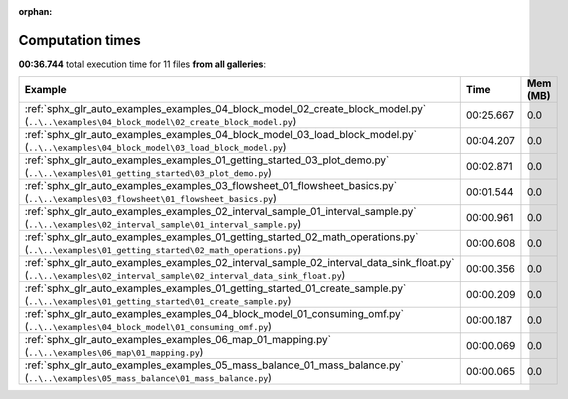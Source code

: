 
:orphan:

.. _sphx_glr_sg_execution_times:


Computation times
=================
**00:36.744** total execution time for 11 files **from all galleries**:

.. container::

  .. raw:: html

    <style scoped>
    <link href="https://cdnjs.cloudflare.com/ajax/libs/twitter-bootstrap/5.3.0/css/bootstrap.min.css" rel="stylesheet" />
    <link href="https://cdn.datatables.net/1.13.6/css/dataTables.bootstrap5.min.css" rel="stylesheet" />
    </style>
    <script src="https://code.jquery.com/jquery-3.7.0.js"></script>
    <script src="https://cdn.datatables.net/1.13.6/js/jquery.dataTables.min.js"></script>
    <script src="https://cdn.datatables.net/1.13.6/js/dataTables.bootstrap5.min.js"></script>
    <script type="text/javascript" class="init">
    $(document).ready( function () {
        $('table.sg-datatable').DataTable({order: [[1, 'desc']]});
    } );
    </script>

  .. list-table::
   :header-rows: 1
   :class: table table-striped sg-datatable

   * - Example
     - Time
     - Mem (MB)
   * - :ref:`sphx_glr_auto_examples_examples_04_block_model_02_create_block_model.py` (``..\..\examples\04_block_model\02_create_block_model.py``)
     - 00:25.667
     - 0.0
   * - :ref:`sphx_glr_auto_examples_examples_04_block_model_03_load_block_model.py` (``..\..\examples\04_block_model\03_load_block_model.py``)
     - 00:04.207
     - 0.0
   * - :ref:`sphx_glr_auto_examples_examples_01_getting_started_03_plot_demo.py` (``..\..\examples\01_getting_started\03_plot_demo.py``)
     - 00:02.871
     - 0.0
   * - :ref:`sphx_glr_auto_examples_examples_03_flowsheet_01_flowsheet_basics.py` (``..\..\examples\03_flowsheet\01_flowsheet_basics.py``)
     - 00:01.544
     - 0.0
   * - :ref:`sphx_glr_auto_examples_examples_02_interval_sample_01_interval_sample.py` (``..\..\examples\02_interval_sample\01_interval_sample.py``)
     - 00:00.961
     - 0.0
   * - :ref:`sphx_glr_auto_examples_examples_01_getting_started_02_math_operations.py` (``..\..\examples\01_getting_started\02_math_operations.py``)
     - 00:00.608
     - 0.0
   * - :ref:`sphx_glr_auto_examples_examples_02_interval_sample_02_interval_data_sink_float.py` (``..\..\examples\02_interval_sample\02_interval_data_sink_float.py``)
     - 00:00.356
     - 0.0
   * - :ref:`sphx_glr_auto_examples_examples_01_getting_started_01_create_sample.py` (``..\..\examples\01_getting_started\01_create_sample.py``)
     - 00:00.209
     - 0.0
   * - :ref:`sphx_glr_auto_examples_examples_04_block_model_01_consuming_omf.py` (``..\..\examples\04_block_model\01_consuming_omf.py``)
     - 00:00.187
     - 0.0
   * - :ref:`sphx_glr_auto_examples_examples_06_map_01_mapping.py` (``..\..\examples\06_map\01_mapping.py``)
     - 00:00.069
     - 0.0
   * - :ref:`sphx_glr_auto_examples_examples_05_mass_balance_01_mass_balance.py` (``..\..\examples\05_mass_balance\01_mass_balance.py``)
     - 00:00.065
     - 0.0

